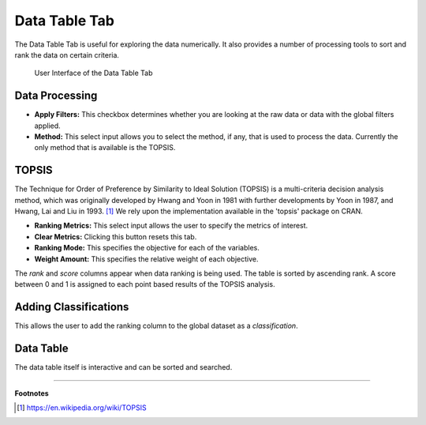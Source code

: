 .. _data_table:

Data Table Tab
==============

The Data Table Tab is useful for exploring the data numerically. It also provides
a number of processing tools to sort and rank the data on certain criteria.

.. figure:: images/data_table.png
   :alt: Data Table Tab of Visualizer

   User Interface of the Data Table Tab

Data Processing
~~~~~~~~~~~~~~~

-  **Apply Filters:** This checkbox determines whether you are looking
   at the raw data or data with the global filters applied.
-  **Method:** This select input allows you to select the method, if
   any, that is used to process the data. Currently the only method that
   is available is the TOPSIS.

TOPSIS
~~~~~~

The Technique for Order of Preference by Similarity to Ideal Solution
(TOPSIS) is a multi-criteria decision analysis method, which was
originally developed by Hwang and Yoon in 1981 with further developments
by Yoon in 1987, and Hwang, Lai and Liu in 1993. [1]_ We rely
upon the implementation available in the 'topsis' package on CRAN.

-  **Ranking Metrics:** This select input allows the user to specify the
   metrics of interest.
-  **Clear Metrics:** Clicking this button resets this tab.
-  **Ranking Mode:** This specifies the objective for each of the
   variables.
-  **Weight Amount:** This specifies the relative weight of each
   objective.

The *rank* and *score* columns appear when data ranking is being used.
The table is sorted by ascending rank. A score between 0 and 1 is
assigned to each point based results of the TOPSIS analysis.

Adding Classifications
~~~~~~~~~~~~~~~~~~~~~~

This allows the user to add the ranking column to the global dataset as
a *classification*.

Data Table
~~~~~~~~~~

The data table itself is interactive and can be sorted and searched.

------

**Footnotes**

.. [1] https://en.wikipedia.org/wiki/TOPSIS
